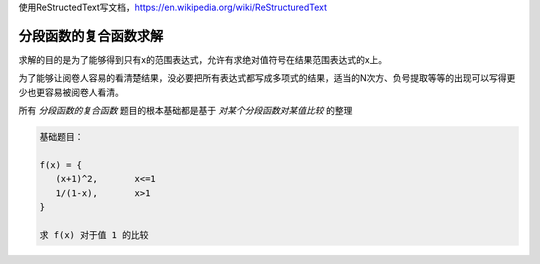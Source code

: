 
使用ReStructedText写文档，https://en.wikipedia.org/wiki/ReStructuredText

分段函数的复合函数求解
====================


求解的目的是为了能够得到只有x的范围表达式，允许有求绝对值符号在结果范围表达式的x上。

为了能够让阅卷人容易的看清楚结果，没必要把所有表达式都写成多项式的结果，适当的N次方、负号提取等等的出现可以写得更少也更容易被阅卷人看清。

所有 :title:`分段函数的复合函数` 题目的根本基础都是基于 :title:`对某个分段函数对某值比较` 的整理

.. code:: math

    基础题目：
    
    f(x) = {
       (x+1)^2,       x<=1
       1/(1-x),       x>1
    }
    
    求 f(x) 对于值 1 的比较
    

